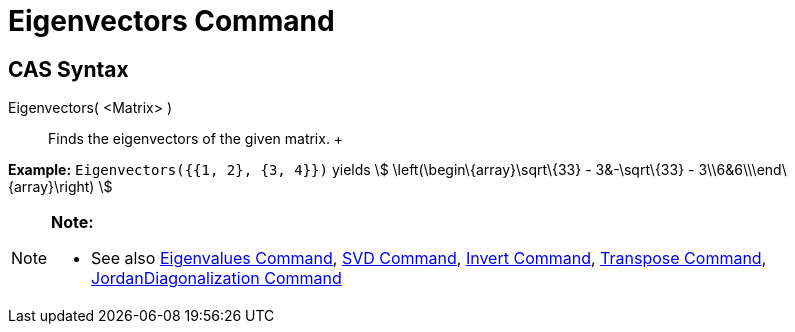 = Eigenvectors Command

== [#CAS_Syntax]#CAS Syntax#

Eigenvectors( <Matrix> )::
  Finds the eigenvectors of the given matrix.
  +

[EXAMPLE]

====

*Example:* `Eigenvectors({{1, 2}, {3, 4}})` yields stem:[ \left(\begin\{array}\sqrt\{33} - 3&-\sqrt\{33} -
3\\6&6\\\end\{array}\right) ]

====

[NOTE]

====

*Note:*

* See also xref:/commands/Eigenvalues_Command.adoc[Eigenvalues Command], xref:/commands/SVD_Command.adoc[SVD Command],
xref:/commands/Invert_Command.adoc[Invert Command], xref:/commands/Transpose_Command.adoc[Transpose Command],
xref:/commands/JordanDiagonalization_Command.adoc[JordanDiagonalization Command]

====
